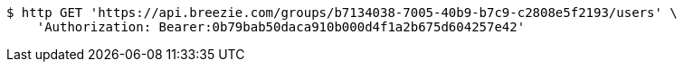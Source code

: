 [source,bash]
----
$ http GET 'https://api.breezie.com/groups/b7134038-7005-40b9-b7c9-c2808e5f2193/users' \
    'Authorization: Bearer:0b79bab50daca910b000d4f1a2b675d604257e42'
----